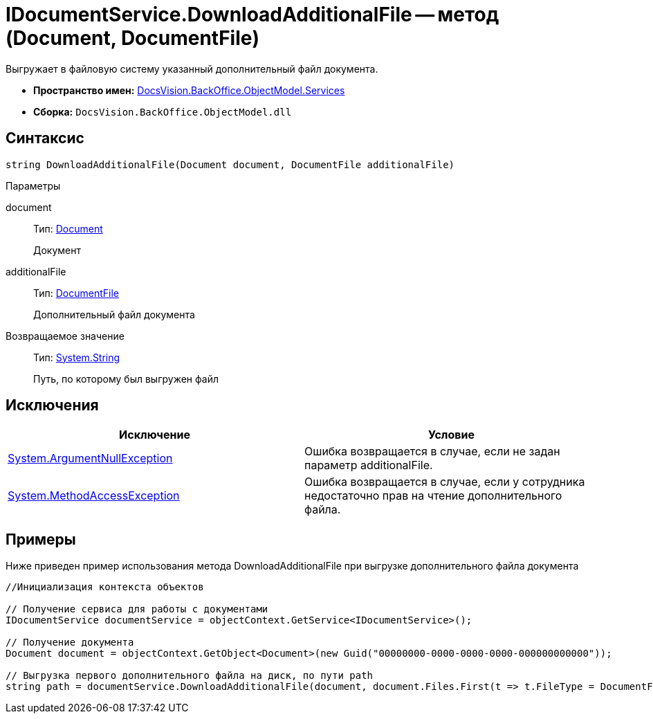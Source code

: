 = IDocumentService.DownloadAdditionalFile -- метод (Document, DocumentFile)

Выгружает в файловую систему указанный дополнительный файл документа.

* *Пространство имен:* xref:api/DocsVision/BackOffice/ObjectModel/Services/Services_NS.adoc[DocsVision.BackOffice.ObjectModel.Services]
* *Сборка:* `DocsVision.BackOffice.ObjectModel.dll`

== Синтаксис

[source,csharp]
----
string DownloadAdditionalFile(Document document, DocumentFile additionalFile)
----

Параметры

document::
Тип: xref:api/DocsVision/BackOffice/ObjectModel/Document_CL.adoc[Document]
+
Документ
additionalFile::
Тип: xref:api/DocsVision/BackOffice/ObjectModel/DocumentFile_CL.adoc[DocumentFile]
+
Дополнительный файл документа

Возвращаемое значение::
Тип: http://msdn.microsoft.com/ru-ru/library/system.string.aspx[System.String]
+
Путь, по которому был выгружен файл

== Исключения

[cols=",",options="header"]
|===
|Исключение |Условие
|http://msdn.microsoft.com/ru-ru/library/system.argumentnullexception.aspx[System.ArgumentNullException] |Ошибка возвращается в случае, если не задан параметр additionalFile.
|http://msdn.microsoft.com/ru-ru/library/system.methodaccessexception.aspx[System.MethodAccessException] |Ошибка возвращается в случае, если у сотрудника недостаточно прав на чтение дополнительного файла.
|===

== Примеры

Ниже приведен пример использования метода DownloadAdditionalFile при выгрузке дополнительного файла документа

[source,csharp]
----
//Инициализация контекста объектов

// Получение сервиса для работы с документами
IDocumentService documentService = objectContext.GetService<IDocumentService>();

// Получение документа
Document document = objectContext.GetObject<Document>(new Guid("00000000-0000-0000-0000-000000000000"));

// Выгрузка первого дополнительного файла на диск, по пути path
string path = documentService.DownloadAdditionalFile(document, document.Files.First(t => t.FileType = DocumentFileType.Additional));
----
